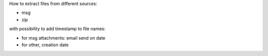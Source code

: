 How to extract files from different sources:

* msg
* zip

with possibility to add timestamp to file names:

* for msg attachments: email send on date
* for other, creation date

